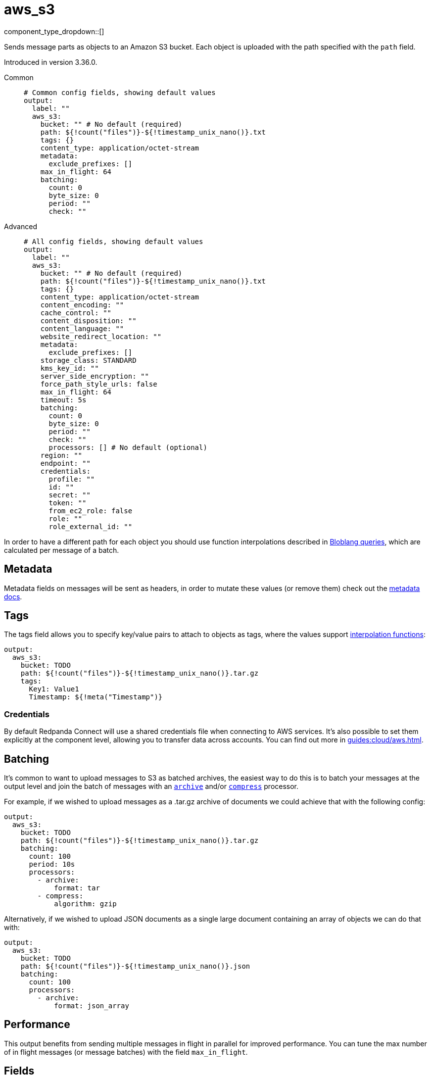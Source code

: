 = aws_s3
:type: output
:status: stable
:categories: ["Services","AWS"]



////
     THIS FILE IS AUTOGENERATED!

     To make changes, edit the corresponding source file under:

     https://github.com/redpanda-data/connect/tree/main/internal/impl/<provider>.

     And:

     https://github.com/redpanda-data/connect/tree/main/cmd/tools/docs_gen/templates/plugin.adoc.tmpl
////

// Copyright Redpanda Data, Inc


component_type_dropdown::[]


Sends message parts as objects to an Amazon S3 bucket. Each object is uploaded with the path specified with the `path` field.

Introduced in version 3.36.0.


[tabs]
======
Common::
+
--

```yml
# Common config fields, showing default values
output:
  label: ""
  aws_s3:
    bucket: "" # No default (required)
    path: ${!count("files")}-${!timestamp_unix_nano()}.txt
    tags: {}
    content_type: application/octet-stream
    metadata:
      exclude_prefixes: []
    max_in_flight: 64
    batching:
      count: 0
      byte_size: 0
      period: ""
      check: ""
```

--
Advanced::
+
--

```yml
# All config fields, showing default values
output:
  label: ""
  aws_s3:
    bucket: "" # No default (required)
    path: ${!count("files")}-${!timestamp_unix_nano()}.txt
    tags: {}
    content_type: application/octet-stream
    content_encoding: ""
    cache_control: ""
    content_disposition: ""
    content_language: ""
    website_redirect_location: ""
    metadata:
      exclude_prefixes: []
    storage_class: STANDARD
    kms_key_id: ""
    server_side_encryption: ""
    force_path_style_urls: false
    max_in_flight: 64
    timeout: 5s
    batching:
      count: 0
      byte_size: 0
      period: ""
      check: ""
      processors: [] # No default (optional)
    region: ""
    endpoint: ""
    credentials:
      profile: ""
      id: ""
      secret: ""
      token: ""
      from_ec2_role: false
      role: ""
      role_external_id: ""
```

--
======

In order to have a different path for each object you should use function interpolations described in xref:configuration:interpolation.adoc#bloblang-queries[Bloblang queries], which are calculated per message of a batch.

== Metadata

Metadata fields on messages will be sent as headers, in order to mutate these values (or remove them) check out the xref:configuration:metadata.adoc[metadata docs].

== Tags

The tags field allows you to specify key/value pairs to attach to objects as tags, where the values support xref:configuration:interpolation.adoc#bloblang-queries[interpolation functions]:

```yaml
output:
  aws_s3:
    bucket: TODO
    path: ${!count("files")}-${!timestamp_unix_nano()}.tar.gz
    tags:
      Key1: Value1
      Timestamp: ${!meta("Timestamp")}
```

=== Credentials

By default Redpanda Connect will use a shared credentials file when connecting to AWS services. It's also possible to set them explicitly at the component level, allowing you to transfer data across accounts. You can find out more in xref:guides:cloud/aws.adoc[].

== Batching

It's common to want to upload messages to S3 as batched archives, the easiest way to do this is to batch your messages at the output level and join the batch of messages with an xref:components:processors/archive.adoc[`archive`] and/or xref:components:processors/compress.adoc[`compress`] processor.

For example, if we wished to upload messages as a .tar.gz archive of documents we could achieve that with the following config:

```yaml
output:
  aws_s3:
    bucket: TODO
    path: ${!count("files")}-${!timestamp_unix_nano()}.tar.gz
    batching:
      count: 100
      period: 10s
      processors:
        - archive:
            format: tar
        - compress:
            algorithm: gzip
```

Alternatively, if we wished to upload JSON documents as a single large document containing an array of objects we can do that with:

```yaml
output:
  aws_s3:
    bucket: TODO
    path: ${!count("files")}-${!timestamp_unix_nano()}.json
    batching:
      count: 100
      processors:
        - archive:
            format: json_array
```

== Performance

This output benefits from sending multiple messages in flight in parallel for improved performance. You can tune the max number of in flight messages (or message batches) with the field `max_in_flight`.

== Fields

=== `bucket`

The bucket to upload messages to.


*Type*: `string`


=== `path`

The path of each message to upload.
This field supports xref:configuration:interpolation.adoc#bloblang-queries[interpolation functions].


*Type*: `string`

*Default*: `"${!count(\"files\")}-${!timestamp_unix_nano()}.txt"`

```yml
# Examples

path: ${!count("files")}-${!timestamp_unix_nano()}.txt

path: ${!meta("kafka_key")}.json

path: ${!json("doc.namespace")}/${!json("doc.id")}.json
```

=== `tags`

Key/value pairs to store with the object as tags.
This field supports xref:configuration:interpolation.adoc#bloblang-queries[interpolation functions].


*Type*: `object`

*Default*: `{}`

```yml
# Examples

tags:
  Key1: Value1
  Timestamp: ${!meta("Timestamp")}
```

=== `content_type`

The content type to set for each object.
This field supports xref:configuration:interpolation.adoc#bloblang-queries[interpolation functions].


*Type*: `string`

*Default*: `"application/octet-stream"`

=== `content_encoding`

An optional content encoding to set for each object.
This field supports xref:configuration:interpolation.adoc#bloblang-queries[interpolation functions].


*Type*: `string`

*Default*: `""`

=== `cache_control`

The cache control to set for each object.
This field supports xref:configuration:interpolation.adoc#bloblang-queries[interpolation functions].


*Type*: `string`

*Default*: `""`

=== `content_disposition`

The content disposition to set for each object.
This field supports xref:configuration:interpolation.adoc#bloblang-queries[interpolation functions].


*Type*: `string`

*Default*: `""`

=== `content_language`

The content language to set for each object.
This field supports xref:configuration:interpolation.adoc#bloblang-queries[interpolation functions].


*Type*: `string`

*Default*: `""`

=== `website_redirect_location`

The website redirect location to set for each object.
This field supports xref:configuration:interpolation.adoc#bloblang-queries[interpolation functions].


*Type*: `string`

*Default*: `""`

=== `metadata`

Specify criteria for which metadata values are attached to objects as headers.


*Type*: `object`


=== `metadata.exclude_prefixes`

Provide a list of explicit metadata key prefixes to be excluded when adding metadata to sent messages.


*Type*: `array`

*Default*: `[]`

=== `storage_class`

The storage class to set for each object.
This field supports xref:configuration:interpolation.adoc#bloblang-queries[interpolation functions].


*Type*: `string`

*Default*: `"STANDARD"`

Options:
`STANDARD`
, `REDUCED_REDUNDANCY`
, `GLACIER`
, `STANDARD_IA`
, `ONEZONE_IA`
, `INTELLIGENT_TIERING`
, `DEEP_ARCHIVE`
.

=== `kms_key_id`

An optional server side encryption key.


*Type*: `string`

*Default*: `""`

=== `server_side_encryption`

An optional server side encryption algorithm.


*Type*: `string`

*Default*: `""`
Requires version 3.63.0 or newer

=== `force_path_style_urls`

Forces the client API to use path style URLs, which helps when connecting to custom endpoints.


*Type*: `bool`

*Default*: `false`

=== `max_in_flight`

The maximum number of messages to have in flight at a given time. Increase this to improve throughput.


*Type*: `int`

*Default*: `64`

=== `timeout`

The maximum period to wait on an upload before abandoning it and reattempting.


*Type*: `string`

*Default*: `"5s"`

=== `batching`

Allows you to configure a xref:configuration:batching.adoc[batching policy].


*Type*: `object`


```yml
# Examples

batching:
  byte_size: 5000
  count: 0
  period: 1s

batching:
  count: 10
  period: 1s

batching:
  check: this.contains("END BATCH")
  count: 0
  period: 1m
```

=== `batching.count`

A number of messages at which the batch should be flushed. If `0` disables count based batching.


*Type*: `int`

*Default*: `0`

=== `batching.byte_size`

An amount of bytes at which the batch should be flushed. If `0` disables size based batching.


*Type*: `int`

*Default*: `0`

=== `batching.period`

A period in which an incomplete batch should be flushed regardless of its size.


*Type*: `string`

*Default*: `""`

```yml
# Examples

period: 1s

period: 1m

period: 500ms
```

=== `batching.check`

A xref:guides:bloblang/about.adoc[Bloblang query] that should return a boolean value indicating whether a message should end a batch.


*Type*: `string`

*Default*: `""`

```yml
# Examples

check: this.type == "end_of_transaction"
```

=== `batching.processors`

A list of xref:components:processors/about.adoc[processors] to apply to a batch as it is flushed. This allows you to aggregate and archive the batch however you see fit. Please note that all resulting messages are flushed as a single batch, therefore splitting the batch into smaller batches using these processors is a no-op.


*Type*: `array`


```yml
# Examples

processors:
  - archive:
      format: concatenate

processors:
  - archive:
      format: lines

processors:
  - archive:
      format: json_array
```

=== `region`

The AWS region to target.


*Type*: `string`

*Default*: `""`

=== `endpoint`

Allows you to specify a custom endpoint for the AWS API.


*Type*: `string`

*Default*: `""`

=== `credentials`

Optional manual configuration of AWS credentials to use. More information can be found in xref:guides:cloud/aws.adoc[].


*Type*: `object`


=== `credentials.profile`

A profile from `~/.aws/credentials` to use.


*Type*: `string`

*Default*: `""`

=== `credentials.id`

The ID of credentials to use.


*Type*: `string`

*Default*: `""`

=== `credentials.secret`

The secret for the credentials being used.
[CAUTION]
====
This field contains sensitive information that usually shouldn't be added to a config directly, read our xref:configuration:secrets.adoc[secrets page for more info].
====



*Type*: `string`

*Default*: `""`

=== `credentials.token`

The token for the credentials being used, required when using short term credentials.


*Type*: `string`

*Default*: `""`

=== `credentials.from_ec2_role`

Use the credentials of a host EC2 machine configured to assume https://docs.aws.amazon.com/IAM/latest/UserGuide/id_roles_use_switch-role-ec2.html[an IAM role associated with the instance^].


*Type*: `bool`

*Default*: `false`
Requires version 4.2.0 or newer

=== `credentials.role`

A role ARN to assume.


*Type*: `string`

*Default*: `""`

=== `credentials.role_external_id`

An external ID to provide when assuming a role.


*Type*: `string`

*Default*: `""`


